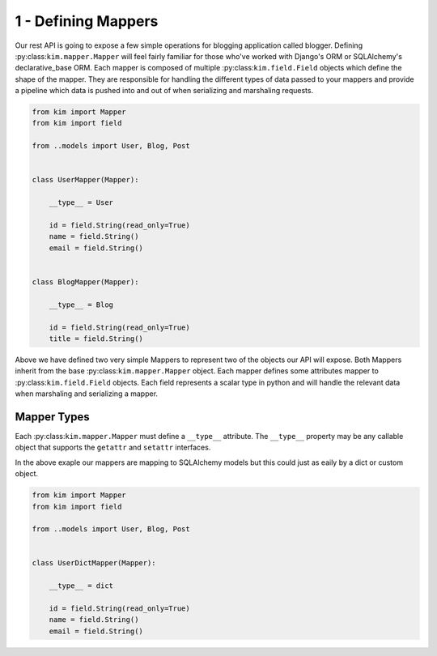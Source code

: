 .. _tutorial_start:

1 - Defining Mappers
==============================

Our rest API is going to expose a few simple operations for blogging application called blogger.  Defining :py:class:``kim.mapper.Mapper``  will feel fairly familiar for those who've worked with Django's ORM or SQLAlchemy's declarative_base ORM.
Each mapper is composed of multiple :py:class:``kim.field.Field`` objects which define the shape of the mapper.  They are responsible for handling the different types of data passed to your mappers and provide a pipeline which data is pushed into and out of
when serializing and marshaling requests.


.. code-block:: python

    from kim import Mapper
    from kim import field

    from ..models import User, Blog, Post


    class UserMapper(Mapper):

        __type__ = User

        id = field.String(read_only=True)
        name = field.String()
        email = field.String()


    class BlogMapper(Mapper):

        __type__ = Blog

        id = field.String(read_only=True)
        title = field.String()



Above we have defined two very simple Mappers to represent two of the objects our API will expose.
Both Mappers inherit from the base :py:class:``kim.mapper.Mapper`` object.  Each mapper defines some attributes mapper to :py:class:``kim.field.Field`` objects.  Each field represents a scalar type in python and will handle the relevant data when marshaling and serializing a mapper.



Mapper Types
-------------------

Each :py:class:``kim.mapper.Mapper`` must define a ``__type__`` attribute.  The ``__type__`` property may be any callable object that supports the ``getattr`` and ``setattr`` interfaces.


In the above exaple our mappers are mapping to SQLAlchemy models but this could just as eaily by a dict or custom object.

.. code-block:: python

    from kim import Mapper
    from kim import field

    from ..models import User, Blog, Post


    class UserDictMapper(Mapper):

        __type__ = dict

        id = field.String(read_only=True)
        name = field.String()
        email = field.String()

